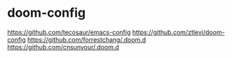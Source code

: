 * doom-config

https://github.com/tecosaur/emacs-config
https://github.com/ztlevi/doom-config
https://github.com/forrestchang/.doom.d
https://github.com/cnsunyour/.doom.d
